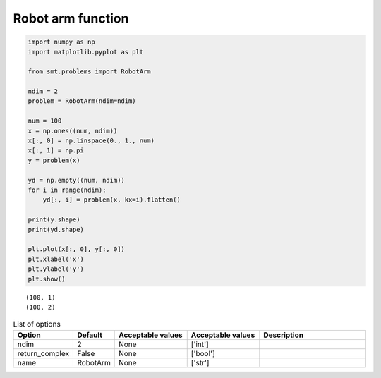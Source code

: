 Robot arm function
==================

.. code-block:: python

  import numpy as np
  import matplotlib.pyplot as plt
  
  from smt.problems import RobotArm
  
  ndim = 2
  problem = RobotArm(ndim=ndim)
  
  num = 100
  x = np.ones((num, ndim))
  x[:, 0] = np.linspace(0., 1., num)
  x[:, 1] = np.pi
  y = problem(x)
  
  yd = np.empty((num, ndim))
  for i in range(ndim):
      yd[:, i] = problem(x, kx=i).flatten()
  
  print(y.shape)
  print(yd.shape)
  
  plt.plot(x[:, 0], y[:, 0])
  plt.xlabel('x')
  plt.ylabel('y')
  plt.show()
  
::

  (100, 1)
  (100, 2)
  
.. figure:: robotarm.png
  :scale: 80 %
  :align: center

.. list-table:: List of options
  :header-rows: 1
  :widths: 15, 10, 20, 20, 30
  :stub-columns: 0

  *  -  Option
     -  Default
     -  Acceptable values
     -  Acceptable values
     -  Description
  *  -  ndim
     -  2
     -  None
     -  ['int']
     -  
  *  -  return_complex
     -  False
     -  None
     -  ['bool']
     -  
  *  -  name
     -  RobotArm
     -  None
     -  ['str']
     -  
